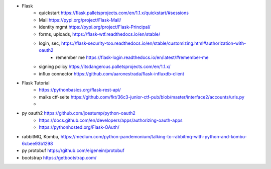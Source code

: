 

- Flask
    - quickstart https://flask.palletsprojects.com/en/1.1.x/quickstart/#sessions
    - Mail https://pypi.org/project/Flask-Mail/
    - identity mgmt https://pypi.org/project/Flask-Principal/
    - forms, uploads, https://flask-wtf.readthedocs.io/en/stable/
    - login, sec, https://flask-security-too.readthedocs.io/en/stable/customizing.html#authorization-with-oauth2
        - remember me https://flask-login.readthedocs.io/en/latest/#remember-me
    - signing policy https://itsdangerous.palletsprojects.com/en/1.1.x/
    - influx connector https://github.com/aaronestrada/flask-influxdb-client
- Flask Tutorial
    - https://pythonbasics.org/flask-rest-api/
    - maiks ctf-seite https://github.com/fkt/36c3-junior-ctf-pub/blob/master/interface2/accounts/urls.py
    -
- py oauth2 https://github.com/joestump/python-oauth2
    - https://docs.github.com/en/developers/apps/authorizing-oauth-apps
    - https://pythonhosted.org/Flask-OAuth/
- rabbitMQ, Kombu, https://medium.com/python-pandemonium/talking-to-rabbitmq-with-python-and-kombu-6cbee93b1298
- py protobuf https://github.com/eigenein/protobuf
- bootstrap https://getbootstrap.com/
